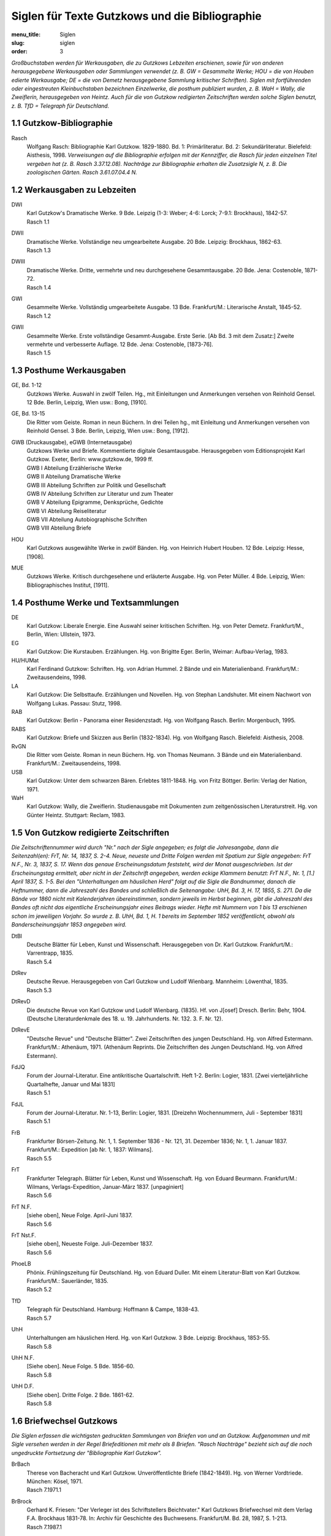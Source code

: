 Siglen für Texte Gutzkows und die Bibliographie
===============================================

:menu_title: Siglen
:slug: siglen
:order: 3

*Großbuchstaben werden für Werkausgaben, die zu Gutzkows Lebzeiten erschienen, sowie für von anderen herausgegebene Werkausgaben oder Sammlungen verwendet (z. B. GW = Gesammelte Werke; HOU = die von Houben edierte Werkausgabe; DE = die von Demetz herausgegebene Sammlung kritischer Schriften). Siglen mit fortführenden oder eingestreuten Kleinbuchstaben bezeichnen Einzelwerke, die posthum publiziert wurden, z. B. WaH = Wally, die Zweiflerin, herausgegeben von Heintz. Auch für die von Gutzkow redigierten Zeitschriften werden solche Siglen benutzt, z. B. TfD = Telegraph für Deutschland.*

1.1 Gutzkow-Bibliographie
--------------------------

.. class:: siglen-list

Rasch
    Wolfgang Rasch: Bibliographie Karl Gutzkow. 1829-1880. Bd. 1: Primärliteratur. Bd. 2: Sekundärliteratur. Bielefeld: Aisthesis, 1998.
    *Verweisungen auf die Bibliographie erfolgen mit der Kennziffer, die Rasch für jeden einzelnen Titel vergeben hat (z. B. Rasch 3.37.12.08).
    Nachträge zur Bibliographie erhalten die Zusatzsigle N, z. B. Die zoologischen Gärten. Rasch 3.61.07.04.4 N.*

1.2 Werkausgaben zu Lebzeiten
------------------------------

.. class:: siglen-list

DWI
    | Karl Gutzkow's Dramatische Werke. 9 Bde. Leipzig (1-3: Weber; 4-6: Lorck; 7-9.1: Brockhaus), 1842-57.
    | Rasch 1.1
DWII
    | Dramatische Werke. Vollständige neu umgearbeitete Ausgabe. 20 Bde. Leipzig: Brockhaus, 1862-63.
    | Rasch 1.3
DWIII
    | Dramatische Werke. Dritte, vermehrte und neu durchgesehene Gesammtausgabe. 20 Bde. Jena: Costenoble, 1871-72.
    | Rasch 1.4
GWI
    | Gesammelte Werke. Vollständig umgearbeitete Ausgabe. 13 Bde. Frankfurt/M.: Literarische Anstalt, 1845-52.
    | Rasch 1.2
GWII
    | Gesammelte Werke. Erste vollständige Gesammt-Ausgabe. Erste Serie. [Ab Bd. 3 mit dem Zusatz:] Zweite vermehrte und verbesserte Auflage. 12 Bde. Jena: Costenoble, [1873-76].
    | Rasch 1.5

1.3 Posthume Werkausgaben
--------------------------

.. class:: siglen-list

GE, Bd. 1-12
    Gutzkows Werke. Auswahl in zwölf Teilen. Hg., mit Einleitungen und Anmerkungen versehen von Reinhold Gensel. 12 Bde. Berlin, Leipzig, Wien usw.: Bong, [1910].
GE, Bd. 13-15
    Die Ritter vom Geiste. Roman in neun Büchern. In drei Teilen hg., mit Einleitung und Anmerkungen versehen von Reinhold Gensel. 3 Bde. Berlin, Leipzig, Wien usw.: Bong, [1912].
GWB (Druckausgabe), eGWB (Internetausgabe)
    | Gutzkows Werke und Briefe. Kommentierte digitale Gesamtausgabe. Herausgegeben vom Editionsprojekt Karl Gutzkow. Exeter, Berlin: www.gutzkow.de, 1999 ff.
    | GWB I Abteilung Erzählerische Werke
    | GWB II Abteilung Dramatische Werke
    | GWB III Abteilung Schriften zur Politik und Gesellschaft
    | GWB IV Abteilung Schriften zur Literatur und zum Theater
    | GWB V Abteilung Epigramme, Denksprüche, Gedichte
    | GWB VI Abteilung Reiseliteratur
    | GWB VII Abteilung Autobiographische Schriften
    | GWB VIII Abteilung Briefe
HOU
    Karl Gutzkows ausgewählte Werke in zwölf Bänden. Hg. von Heinrich Hubert Houben. 12 Bde. Leipzig: Hesse, [1908].
MUE
    Gutzkows Werke. Kritisch durchgesehene und erläuterte Ausgabe. Hg. von Peter Müller. 4 Bde. Leipzig, Wien: Bibliographisches Institut, [1911].

1.4 Posthume Werke und Textsammlungen
-------------------------------------

.. class:: siglen-list

DE
    Karl Gutzkow: Liberale Energie. Eine Auswahl seiner kritischen Schriften. Hg. von Peter Demetz. Frankfurt/M., Berlin, Wien: Ullstein, 1973.
EG
    Karl Gutzkow: Die Kurstauben. Erzählungen. Hg. von Brigitte Eger. Berlin, Weimar: Aufbau-Verlag, 1983.
HU/HUMat
    Karl Ferdinand Gutzkow: Schriften. Hg. von Adrian Hummel. 2 Bände und ein Materialienband. Frankfurt/M.: Zweitausendeins, 1998.
LA
    Karl Gutzkow: Die Selbsttaufe. Erzählungen und Novellen. Hg. von Stephan Landshuter. Mit einem Nachwort von Wolfgang Lukas. Passau: Stutz, 1998.
RAB
    Karl Gutzkow: Berlin - Panorama einer Residenzstadt. Hg. von Wolfgang Rasch. Berlin: Morgenbuch, 1995.
RABS
    Karl Gutzkow: Briefe und Skizzen aus Berlin (1832-1834). Hg. von Wolfgang Rasch. Bielefeld: Aisthesis, 2008.
RvGN
    Die Ritter vom Geiste. Roman in neun Büchern. Hg. von Thomas Neumann. 3 Bände und ein Materialienband. Frankfurt/M.: Zweitausendeins, 1998.
USB
    Karl Gutzkow: Unter dem schwarzen Bären. Erlebtes 1811-1848. Hg. von Fritz Böttger. Berlin: Verlag der Nation, 1971.
WaH
    Karl Gutzkow: Wally, die Zweiflerin. Studienausgabe mit Dokumenten zum zeitgenössischen Literaturstreit. Hg. von Günter Heintz. Stuttgart: Reclam, 1983.

1.5 Von Gutzkow redigierte Zeitschriften
-----------------------------------------

*Die Zeitschriftennummer wird durch "Nr." nach der Sigle angegeben; es folgt die Jahresangabe, dann die Seitenzahl(en): FrT, Nr. 14, 1837, S. 2-4. Neue, neueste und Dritte Folgen werden mit Spatium zur Sigle angegeben: FrT N.F., Nr. 3, 1837, S. 17. Wenn das genaue Erscheinungsdatum feststeht, wird der Monat ausgeschrieben. Ist der Erscheinungstag ermittelt, aber nicht in der Zeitschrift angegeben, werden eckige Klammern benutzt: FrT N.F., Nr. 1, [1.] April 1837, S. 1-5.
Bei den "Unterhaltungen am häuslichen Herd" folgt auf die Sigle die Bandnummer, danach die Heftnummer, dann die Jahreszahl des Bandes und schließlich die Seitenangabe: UhH, Bd. 3, H. 17, 1855, S. 271. Da die Bände vor 1860 nicht mit Kalenderjahren übereinstimmen, sondern jeweils im Herbst beginnen, gibt die Jahreszahl des Bandes oft nicht das eigentliche Erscheinungsjahr eines Beitrags wieder. Hefte mit Nummern von 1 bis 13 erschienen schon im jeweiligen Vorjahr. So wurde z. B. UhH, Bd. 1, H. 1 bereits im September 1852 veröffentlicht, obwohl als Banderscheinungsjahr 1853 angegeben wird.*

.. class:: siglen-list

DtBl
    | Deutsche Blätter für Leben, Kunst und Wissenschaft. Herausgegeben von Dr. Karl Gutzkow. Frankfurt/M.: Varrentrapp, 1835.
    | Rasch 5.4
DtRev
    | Deutsche Revue. Herausgegeben von Carl Gutzkow und Ludolf Wienbarg. Mannheim: Löwenthal, 1835.
    | Rasch 5.3
DtRevD
    Die deutsche Revue von Karl Gutzkow und Ludolf Wienbarg. (1835). Hf. von J[osef] Dresch. Berlin: Behr, 1904. (Deutsche Literaturdenkmale des 18. u. 19. Jahrhunderts. Nr. 132. 3. F. Nr. 12).
DtRevE
    "Deutsche Revue" und "Deutsche Blätter". Zwei Zeitschriften des jungen Deutschland. Hg. von Alfred Estermann. Frankfurt/M.: Athenäum, 1971. (Athenäum Reprints. Die Zeitschriften des Jungen Deutschland. Hg. von Alfred Estermann).
FdJQ
    | Forum der Journal-Literatur. Eine antikritische Quartalschrift. Heft 1-2. Berlin: Logier, 1831. [Zwei vierteljährliche Quartalhefte, Januar und Mai 1831]
    | Rasch 5.1
FdJL
    | Forum der Journal-Literatur. Nr. 1-13, Berlin: Logier, 1831. [Dreizehn Wochennummern, Juli - September 1831]
    | Rasch 5.1
FrB
    | Frankfurter Börsen-Zeitung. Nr. 1, 1. September 1836 - Nr. 121, 31. Dezember 1836; Nr. 1, 1. Januar 1837. Frankfurt/M.: Expedition [ab Nr. 1, 1837: Wilmans].
    | Rasch 5.5
FrT
    | Frankfurter Telegraph. Blätter für Leben, Kunst und Wissenschaft. Hg. von Eduard Beurmann. Frankfurt/M.: Wilmans, Verlags-Expedition, Januar-März 1837. [unpaginiert]
    | Rasch 5.6
FrT N.F.
    | [siehe oben], Neue Folge. April-Juni 1837.
    | Rasch 5.6
FrT Nst.F.
    | [siehe oben], Neueste Folge. Juli-Dezember 1837.
    | Rasch 5.6
PhoeLB
    | Phönix. Frühlingszeitung für Deutschland. Hg. von Eduard Duller. Mit einem Literatur-Blatt von Karl Gutzkow. Frankfurt/M.: Sauerländer, 1835.
    | Rasch 5.2
TfD
    | Telegraph für Deutschland. Hamburg: Hoffmann & Campe, 1838-43.
    | Rasch 5.7
UhH
    | Unterhaltungen am häuslichen Herd. Hg. von Karl Gutzkow. 3 Bde. Leipzig: Brockhaus, 1853-55.
    | Rasch 5.8
UhH N.F.
    | [Siehe oben]. Neue Folge. 5 Bde. 1856-60.
    | Rasch 5.8
UhH D.F.
    | [Siehe oben]. Dritte Folge. 2 Bde. 1861-62.
    | Rasch 5.8

1.6 Briefwechsel Gutzkows
--------------------------

*Die Siglen erfassen die wichtigsten gedruckten Sammlungen von Briefen von und an Gutzkow. Aufgenommen und mit Sigle versehen werden in der Regel Briefeditionen mit mehr als 8 Briefen. "Rasch Nachträge" bezieht sich auf die noch ungedruckte Fortsetzung der "Bibliographie Karl Gutzkow".*

.. class:: siglen-list

BrBach
    | Therese von Bacheracht und Karl Gutzkow. Unveröffentlichte Briefe (1842-1849). Hg. von Werner Vordtriede. München: Kösel, 1971.
    | Rasch 7.1971.1
BrBrock
    | Gerhard K. Friesen: "Der Verleger ist des Schriftstellers Beichtvater." Karl Gutzkows Briefwechsel mit dem Verlag F.A. Brockhaus 1831-78. In: Archiv für Geschichte des Buchwesens. Frankfurt/M. Bd. 28, 1987, S. 1-213.
    | Rasch 7.1987.1
BrBue1
    | Briefe Gutzkows an Georg Büchner und dessen Braut. Mitgetheilt von Charles Andler in Paris. In: Euphorion. 3. Ergänzungs-Heft. Leipzig u. Wien. 1897. S. 181-193.
    | Rasch 7.97.1
BrBue2
    | Jan-Christoph Hauschild: Georg Büchners Briefwechsel. Kritische Studienausgabe. Basel, Frankfurt/M.: Stroemfeld/Roter Stern, 1994.
    | Rasch 7.1994.2
BrBueL
    | "Wir können alle gar nicht Respect genug vor Ihnen haben." Der Briefwechsel zwischen Karl Gutzkow und Luise Büchner 1859-1876. Hg. von Gerhard K. Friesen. In: Internationales Jahrbuch der Bettina-von-Arnim-Gesellschaft. Berlin. Bd. 8/9, 1996/97, S. 75-138.
    | Rasch Nachträge 7.1997.1
BrCost1
    | William H. McClain, Lieselotte E. Kurth-Voigt: Karl Gutzkows Briefe an Hermann Costenoble. In: Archiv für die Geschichte des Buchwesens. Frankfurt/M. Bd. 13, 1973, Sp. 1-236.
    | Rasch 7.1973.1
BrCost2
    | Gerhard K. Friesen: Karl Gutzkows Briefe an Hermann Costenoble, Nachtrag. In: Archiv für die Geschichte des Buchwesens. Frankfurt/M. Bd. 33, 1989, S. 319-332.
    | Rasch 7.1989.1
BrCotta
    | Briefe an Cotta. Vom Vormärz bis Bismarck. 1833-1863. Hg. von Herbert Schiller. Stuttgart, Berlin: Cotta, 1934.
    | Rasch 7.1934.1
BrDaw
    | Briefe von Karl Gutzkow an Bogumil Dawison. Hg. von Johannes Proelß. In: Deutsche Revue über das gesammte nationale Leben der Gegenwart. Berlin. Bd. 3, 1880, S. 181-192.
    | Rasch 7.80.05.1
BrDevr
    | Emil Devrient. Sein Leben, sein Wirken, sein Nachlaß. Ein Gedenkbuch von Heinrich Hubert Houben. Frankfurt/M.: Literarische Anstalt, 1903.
    | Rasch 7.1903.1
BrDing1
    | Rudolf Göhler: Dingelstedt und Gutzkow. Zu Franz Dingelstedts hundertstem Geburtstag. In: Deutsche Rundschau. Berlin. Bd. 159, H. 9, Juni 1914, S. 368-395; Bd. 160, H. 10, Juli 1914, S. 88-103.
    | Rasch 7.1914.06.1
BrDing2
    | Rudolf Göhler: Dingelstedts brieflicher Verkehr mit Gutzkow. In: Euphorion. Stuttgart. Bd. 34, 1933, S. 445-498.
    | Rasch 7.1933.1
BrDre
    | J[osef] Dresch: Une Correspondance inédite de Karl Gutzkow, de Madame d'Agoult (Comtesse de Charnacé) et d'Alexandre Weill. In: Revue germanique. Paris. Nr. 1, Jan./Feb. 1906, S. 63-95.
    | Rasch 7.1906.01.1
BrDresd
    | Rudolf Göhler: Gutzkow und das Dresdener Hoftheater. In: Archiv für Theatergeschichte. Im Auftrag der Gesellschaft für Theatergeschichte hg. von Hans Devrient. Berlin: Fleischel, 1905-05. Bd. 1, S. 97-117; Bd. 2, S. 193-228.
    | Rasch 7.1904.3
BrFrenz
    | "Ihm war nichts fest und alles problematisch." Karl Frenzels Erinnerungen an Karl Gutzkow. Mit einigen ungedruckten Briefen Gutzkows an Frenzel hg. von Wolfgang Rasch. Bargfeld: Luttertaler Händedruck, 1994. S. 43-58. (Luttertaler Händedruck, Bd. 6).
    | Rasch 7.1994.1
BrFreun
    | Briefe an eine Freundin [Jenny Marr-Kornick]. In: Auf der Höhe. Leipzig. Bd. 6, 1883, S. 321-335; Bd. 7, 1883, S. 161-170.
    | Rasch 7.83.03.1
BrGall
    | R. Kr[auts]: Aus Gutzkows ungedrucktem Briefwechsel mit einem Hoftheaterintendanten [Ferdinand von Gall]. In: Schwäbische Kronik. Sonntagsbeilage des schwäbischen Merkur. Stuttgart. Nr. 144, 26. März 1904, 2. Blatt.
    | Rasch 7.1904.03.26
BrHebb
    | Friedrich Hebbel: Briefwechsel 1829-1863. Historisch-kritische Ausgabe in fünf Bänden. Hg. von Otfrid Ehrismann, U. Henry Gerlach, Günter Häntzschel, Hermann Knebel, Hargen Thomsen. Wesselburener Ausgabe. München: iudicium, 1999. Bd. 1: 1829-1848. S. 322, 349; Bd. 2: 1849-1853. S. 655-657, 680-683, 709-713; Bd. 3: 1854-1859. S. 6-8, 38-39, 251-252, 256-258, 482-483, 532-533, 549-556, 575-576.
    | Rasch Nachträge 7.1999.1
BrHolt
    | H[einrich] H[ubert] Houben: Neues vom alten Holtei. Mit Briefen Holteis an Karl Gutzkow. In: Schlesien. Breslau u. Kattowitz. Jg. 3, 1909/10, [Januar 1910], S. 251-255, 303-308.
    | Rasch 7.1910.01.1
BrHoub1
    | Heinr[ich] Hub[ert] Houben: Aus Karl Gutzkows Briefwechsel. In: Deutschland. Monatsschrift für die gesamte Kultur. Berlin. Nr. 15, H. 3, Dezember 1903, S. 350-361; Nr. 16, H. 4, Januar 1904, S. 482-495.
    | Rasch 7.1903.12.1
BrHoub2
    | H[einrich] H[ubert] Houben: Frühjahrswochen in Paris. Aus Karl Gutzkows Briefwechsel. In: Kölnische Zeitung. Köln. Nr. 105, 22. Februar 1930; Nr. 111, 25. Februar 1930.
    | Rasch 7.1930.02.22
BrHoub3
    | Heinrich Hubert Houben: Der Fall Gutzkow / Schopenhauer. In: Süddeutsche Monatshefte. München. H. 7, April 1930, S. 468-496.
    | Rasch 7.1930.04.1
BrJanke
    | Gerhard Friesen: "Es ist schwere Sache mit der Belletristik." Karl Gutzkows Briefwechsel mit Otto Janke 1864-78. In: Archiv für Geschichte des Buchwesens. Frankfurt/M. Bd. 22, 1981, Sp. 1-206.
    | Rasch 7.1981.1
BrJung1
    | Karl Gutzkows Briefe an Alexander Jung. In: Das Magazin für die Literatur des In- und Auslandes. Leipzig. Bd. 107, Nr. 1, 3. Januar 1885, S. 8-9; Nr. 2, 10. Januar 1885, S. 25-26; Nr. 3, 17. Januar 1885, S. 42-43.
    | Rasch 7.85.01.10
BrJung2
    | Original-Briefe von Carl Gutzkow an Alex. Jung. In: Das Magazin für die Literatur des In- und Auslandes. Leipzig. Bd. 108, Nr. 34, 22. August 1885, S. 531-532; Nr. 35, 29. August 1885, S. 544-545; Nr. 39, 26. September 1885, S. 608-610.
    | Rasch 7.85.08.22
BrLaub1
    | Heinrich Laube und Karl Gutzkow in ihrem Briefwechsel. Hg. von Heinr[ich] Hub[ert] Houben. In: Sonntagsbeilage zur Vossischen Zeitung. Berlin. Nr. 25, 21. Juni 1903, S. 195-198; Nr. 26, 28. Juni 1903, S. 203-206; Nr. 27, 5. Juli 1903, S. 210-212; Nr. 29, 19. Juli 1903, S. 226-229.
    | Rasch 7.1903.06.21
BrLaub2
    | Gutzkow an Laube. Ungedruckte Briefe mitgeteilt von Max Kalbeck. In: Neues Wiener Tagblatt. Wien. 6. März 1911.
    | Rasch 7.1911.03.06
BrMenz
    | Briefe an Wolfgang Menzel. Für die Litteraturarchiv-Gesellschaft hg. von Heinrich Meisner und Erich Schmidt. Mit einer Einleitung von Richard M[oritz] Meyer. Berlin: Verlag der Litteraturarchiv-Gesellschaft, 1908. S. 69-83.
    | Anmerkung: Diese Ausgabe ist zuverlässiger als die Edition Houbens (vgl. Rasch 7.1901.1), dem nur Abschriften vorlagen.
    | Rasch Nachträge 7.1908.1
BrOpp
    | Gerhard Friesen: Four previously unpublished letters of Karl Gutzkow to Heinrich Albert Oppermann. In: Modern Language Notes. New York. Bd. 83, 1968, S. 445-454.
    | Rasch 7.1968.2
BrOtto
    | "Zählen Sie immer auf mich, wenn es sich um Verstandenwerden handelt." Briefe von Louise Otto-Peters an Karl Gutzkow. Hg. von Gerhard K. Friesen. In: Internationales Jahrbuch der Bettina-von-Arnim-Gesellschaft. Berlin. Bd. 6/7, 1994/95, S. 80-106.
    | Rasch Nachträge 7.1995.1
BrPro
    | Ute Promies: Unveröffentlichte Briefe von Karl Gutzkow und Ludmilla Assing. In: Ute Promies: Karl Gutzkow - Romanautor und kritischer Pädagoge. Bielefeld: Aisthesis, 2003. S. 290-308.
    | Rasch Nachträge 7.2003.1
BrRing
    | Briefe von Karl Gutzkow. (1851-1870). [An Max Ring]. In: Deutsche Dichtung. Berlin. Bd. 31, Oktober 1901-März 1902. S. 35-42, 76-79, 98-102.
    | Rasch 7.1901.10.1
BrSchue
    | Der Briefwechsel zwischen Karl Gutzkow und Levin Schücking. Hg., eingeleitet und kommentiert von Wolfgang Rasch. Bielefeld: Aisthesis, 1998.
    | Rasch Nachträge 7.1998.1
BrSeyd
    | Seydelmanns Leben und Wirken, nebst einer dramaturgischen Abhandlung über den Künstler. Mit Benutzung und Veröffentlichung des handschriftlichen Nachlasses und der Briefe desselben dargestellt von Heinrich Theodor Rötscher. Berlin: Duncker, 1845.
    | Rasch 7.45.1
BrStift
    | Rudolf Goehler: Geschichte der deutschen Schillerstiftung. Berlin: Duncker, 1909. (Die deutsche Schillerstiftung. 1859-1909. Bd. 1).
    | Rasch 7.1909.1
BrWehl1
    | Feodor Wehl: Das Junge Deutschland. Ein kleiner Beitrag zur Literaturgeschichte unserer Zeit. Mit einem Anhange seither noch unveröffentlichter Briefe von Th. Mundt, H. Laube und K. Gutzkow. Hamburg: Richter, 1886. S. 174-269.
    | Rasch 7.86.2
BrWehl2
    | Feodor Wehl: Zeit und Menschen. Tagebuch-Aufzeichnungen aus den Jahren 1863-1884. Altona: Reher, 1889. Bd. 1, S. 270-271, 272-273, 279-280, 282-283; Bd. 2, S. 106-109, 115-117.
    | Rasch 7.89.1
BrWeill
    | Briefe hervorragender verstorbener Männer Deutschlands an Alexander Weill. Zürich: Verl. Magazin, 1889. S. 14-47.
    | Rasch 7.89.2
BrWihl
    | Wolfgang Rasch: "Zuviel Krieg ist gefährlich." Aus dem Briefwechsel zwischen Karl Gutzkow und Ludwig Wihl 1838-40. In: Gutzkow lesen! Beiträge zur Internationalen Konferenz des Forum Vormärz Forschung vom 18. bis 20. September 2000 in Berlin. Hg. von Gustav Frank und Detlev Kopp. Bielefeld: Aisthesis, 2001. S. 123-159.
    | Rasch Nachträge 7.2001.1
BrZeise
    | Adolph Kohut: Heinrich Zeise. Der Nestor der deutschen Dichter und Schriftsteller in der Gegenwart. Breslau: Markgraf, 1913. S. 57-68.
    | Rasch 7.1913.1

2. Siglen für Werkausgaben anderer Autoren
------------------------------------------

.. class:: siglen-list

BFA
    Arno Schmidt: [Werke.] Bargfelder Ausgabe. Werkgruppe I-IV und Supplemente Bd. 1-2. 17 Bde. Bargfeld, Zürich: Haffmans / Frankfurt/M: Suhrkamp, 1987-2010.
BSSchr
    Ludwig Börne: Sämtliche Schriften. Hg. von Inge und Peter Rippmann. 5 Bde. Düsseldorf (ab Bd. 4 Darmstadt): Melzer, 1964-1968.
BSWB
    Georg Büchner: Sämtliche Werke und Briefe. Hg. von Ariane Martin. Stuttgart: Reclam, 2012.
BWuB
    Bettine von Arnim: Werke und Briefe. Hg. von Walter Schmitz und Sibylle von Steinsdorff. 4 Bde. Frankfurt/M.: 1986-2004.
DHA
    Heinrich Heine: Historisch-kritische Gesamtausgabe der Werke. In Verbindung mit dem Heinrich-Heine- Institut hg. von Manfred Windfuhr. 16 Bde. Hamburg: Hoffmann und Campe, 1973-1997. [Düsseldorfer Heine-Ausgabe].
GrSW
    Franz Grillparzer: Sämtliche Werke. Ausgewählte Briefe, Gespräche, Berichte. Hg. von Peter Frank und Karl Pörnbacher. München: Hanser, 1960 ff.
GrWuB
    Christian Dietrich Grabbe: Werke und Briefe. Historisch-kritische Gesamtausgabe in sechs Bänden. Hg. von der Akademie der Wissenschaften in Göttingen. Bearb. von Alfred Bergmann. Emsdetten: Lechte, 1960-1973. (Dass.: Darmstadt: Wissenschaftl. Buchgesellschaft, 1960-1973.)
HA
    Johann Wolfgang Goethe: Werke. Hamburger Ausgabe. Hg. von Erich Trunz. 14 Bde. Hamburg: Wegner, 1948-1964. - Briefe. Hg. von Karl Robert Mandelkow und Bodo Morawe. 4 Bde. Hamburg: Wegner, 1962-1967.
HSA
    Heinrich Heine: Säkularausgabe. Werke, Briefwechsel, Lebenszeugnisse. Hg. von den Nationalen Forschungs- und Gedenkstätten der klassischen deutschen Literatur in Weimar bzw. der Stiftung Weimarer Klassik und dem Centre National de la Recherche Scientifique Paris. Berlin, Paris: Akademie-Verlag u.a., 1970 ff.
HSSchr
    Heinrich Heine: Sämtliche Schriften. Hg. von Klaus Briegleb. 7 Bde. München: Hanser, 1969 ff.; 12 Bde. München: Hanser, 1976.
HWS
    Georg Wilhelm Friedrich Hegel: Werke [in 20 Bänden]. Auf der Grundlage der Werke von 1832-1834 neu ed. Ausgabe redigiert von Eva Moldenhauer und Karl Markus Michel. Frankfurt/M.: Suhrkamp, 1969-1971.
IW
    Karl Immermann: Werke in fünf Bänden. Unter Mitarbeit von Hans Asbeck, Helga-Maleen Gerresheim, Helmut J. Schneider, Hartmut Steinecke hg. von Benno von Wiese. Frankfurt/M.: Athenäum (Bd. 5: Wiesbaden: Athenaion), 1971-1977.
JPSW
    Jean Paul: Sämtliche Werke. Hg. von Norbert Miller. 10 Bde. in 2 Abteilungen. München: Hanser, 1960-1985.
LauGW
    Heinrich Laube: Gesammelte Werke in fünfzig Bänden. Unter Mitwirkung von Albert Hänel hg. von Heinrich Hubert Houben. Bd. 1-50. Leipzig: Hesse, 1908-1909.
MA
    Georg Büchner: Sämtliche Werke und Briefe. Historisch-kritische Ausgabe mit Kommentar. Hg. von Werner R. Lehmann. 4 Bde. Hamburg: Wegner (dann München: Beck), 1967-1971. [Kommentarband nicht erschienen].
MBA
    Georg Büchner: Sämtliche Werke und Schriften. Historisch-kritische Ausgabe mit Quellendokumentation und Kommentar. Im Auftrag der Akademie der Wissenschaften und der Literatur, Mainz, hg. von Burghard Dedner. Mitbegründet von Thomas Michael Mayer. 10 Bde. in 18 Teilbänden. Darmstadt: Wissenschaftliche Buchgesellschaft, 2000-2013. [Marburger Büchner-Ausgabe].
NFA
    Theodor Fontane: Sämtliche Werke. Bd. 1-24. München: Nymphenburger Verlagshandlung, 1959-1975. ([Abt. 1:] Das gesamte erzählerische Werk. Hg. von Edgar Gross. Bd. 1-8. - [Abt. 2:] Wanderungen durch die Mark Brandenburg. Unter Mitw. von Kurt Schreinert hg. von Edgar Gross. Bd. 9-13a. - [Abt. 3:] Fontane als Autobiograph, Lyriker, Kritiker, Essayist. Bd. 14-24.) [Nymphenburger Fontane-Ausgabe].
OD
    Honoré de Balzac: OEuvres diverses. Édition publiée, sous la direction de Pierre-Georges Castex, par Roland Chollet et René Guise. 3 Bde. Paris: Gallimard, 1990 ff. (Bibliothèque de la Pléiade).
Pl
    Honoré de Balzac: La Comédie humaine. Nouvelle édition publiée sous la direction de Pierre-Georges Castex. 12 Bde. Paris: Gallimard, 1976-1981. (Bibliothèque de la Pléiade).
ShW
    William Shakespeare: Sämtliche Werke in vier Bänden. 3. Aufl. Übersetzt von August Wilhelm Schlegel. Berlin: Aufbau-Verlag, 1975.
ShDrW
    Shakespeare's Dramatische Werke. Übersetzt von August Wilhelm von Schlegel und Ludwig Tieck. [Durchgesehen von Tycho Mommsen.] Neue Ausgabe in neun Bänden. Berlin: Reimer, 1853-1855.
SSW
    Friedrich Schiller: Sämtliche Werke. Auf Grund der Originaldrucke hg. von Gerhard Fricke und Herbert G. Göpfert. 5 Bde. 8., durchgesehene Auflage. Darmstadt: Wissenschaftliche Buchgesellschaft, 1987 [Lizenzausgabe des Hanser-Verlags, München].
ZAS
    Arthur Schopenhauer: Werke in 10 Bänden. Zürich: Diogenes, 1977. [Zürcher Ausgabe].

3. Siglen für Werke über Gutzkow, das Junge Deutschland und den Vormärz
-----------------------------------------------------------------------

.. class:: siglen-list

Adler
    Literarische Geheimberichte. Protokolle der Metternich-Agenten. Hg. von Hans Adler. Bd. 1: 1840-1843, Bd. 2: 1844-1848. Köln: Leske, 1981.
Bloesch
    Hans Bloesch: Das Junge Deutschland in seinen Beziehungen zu Frankreich. Bern: Francke, 1903. Reprint Hildesheim: Gerstenberg, 1974.
Börne-Index
    Inge Rippmann: Börne-Index. Historisch-biographische Materialien zu Ludwig Börnes Schriften und Briefen. Ein Beitrag zur Geschichte und Literatur des Vormärz. 2 Hbde. Berlin, New York: de Gruyter, 1985.
Brandes, Jg. Dtld.
    Georg Brandes: Das Junge Deutschland. Berlin: Barsdorf, 1904.
Brandes, Zff.
    Helga Brandes: Die Zeitschriften des Jungen Deutschland. Eine Untersuchung zur literarisch-publizistischen Öffentlichkeit im 19. Jahrhundert. Opladen: Westdeutscher Verlag, 1991.
Bürgel
    Peter Bürgel: Die Briefe des frühen Gutzkow. Pathographie einer Epoche. Bern, Frankfurt/M.: Lang, 1975.
Butler, Saint Simon. Rel.
    E[liza] M[ary] Butler: The Saint-Simonian Religion in Germany. A Study of the Young German Movement. Cambridge: University Press, 1926. Reprint New York 1968.
Eke
    Norbert Otto Eke: Einführung in die Literatur des Vormärz. Darmstadt: Wissenschaftliche Buchgesellschaft, 2005. (Einführungen in die Germanistik. Hg. von Gunter E. Grimm und Klaus-Michael Bogdal).
Estermann, Pol. Av.
    Politische Avantgarde. Eine Dokumentation zum "Jungen Deutschland". Hg. von Alfred Estermann. 2 Bde. Frankfurt/M.: Athenäum, 1972.
Frank
    Gustav Frank: Krise und Experiment. Komplexe Erzähltexte im literarischen Umbruch des 19. Jahrhunderts. Wiesbaden: Deutscher Universitäts-Verlag, 1998.
Frank / Kopp
    Gutzkow lesen! Beiträge zur Internationalen Konferenz des Forum Vormärz Forschung vom 18. bis 20. September 2000 in Berlin. Hg. von Gustav Frank und Detlev Kopp. Bielefeld: Aisthesis, 2001.
Funke
    Rainer Funke: Beharrung und Umbruch 1830-1850. Karl Gutzkow auf dem Weg in die literarische Moderne. Frankfurt/M., Bern, New York usw.: Lang, 1984.
Glossy
    Karl Glossy: Literarische Geheimberichte aus dem Vormärz. 1833; 1843-1847. In: Jahrbuch der Grillparzer-Gesellschaft. Hg. von Karl Glossy. 21.-23. Jg. Wien: Konegen, 1912.
Hansen
    Volkmar Hansen: "Freiheit! Freiheit! Freiheit!" Das Bild Karl Gutzkows in der Forschung; mit Ausblicken auf Ludolf Wienbarg. In: Literatur in der sozialen Bewegung. Aufsätze und Forschungsberichte zum 19. Jahrhundert. Hg. von Alberto Martino. Tübingen: Niemeyer, 1977, S. 488-542.
Hasubek
    Peter Hasubek: Karl Gutzkows Romane "Die Ritter vom Geiste" und "Der Zauberer von Rom". Studien zur Typologie des deutschen Zeitromans im 19. Jahrhundert. Diss. Hamburg 1964.
Hohendahl
    Peter Uwe Hohendahl: Literarische Kultur im Zeitalter des Liberalismus 1830-1870. München: Beck, 1985.
Hömberg
    Walter Hömberg: Zeitgeist und Ideenschmuggel. Die Kommunikationsstrategie des Jungen Deutschland. Stuttgart: Metzler, 1975.
Houben, Gutzkow-Funde
    Heinrich Hubert Houben: Gutzkow-Funde. Beiträge zur Litteratur- und Kulturgeschichte des neunzehnten Jahrhunderts. Berlin: Arthur Wolff, 1901.
Houben, Jgdt. St. u. Dr.
    Heinrich Hubert Houben: Jungdeutscher Sturm und Drang. Ergebnisse und Studien. Leipzig: Brockhaus, 1911.
Houben, Württ. Pol.
    Heinrich Hubert Houben: Karl Gutzkow als württembergischer Politiker. In: Württembergische Vierteljahrshefte für Landesgeschichte. Stuttgart. Neue Folge. 20. Jg., 1911, S. 249-263.
Houben, Zff. d. Jg. Dtl.
    Heinrich Hubert Houben: Zeitschriften des Jungen Deutschlands. 2 Teile. Berlin: Behr, 1906-1909. Reprint Hildesheim: Olms, 1970.
Jendretzki
    Joachim Jendretzki: Karl Gutzkow als Pionier des literarischen Journalismus. Frankfurt/M., Bern: Lang, 1988.
Jones / Lauster
    Karl Gutzkow. Liberalismus - Europäertum - Modernität. Hg. von Roger Jones und Martina Lauster. Bielefeld: Aisthesis, 2000.
Koopmann, Jg. Dtld.
    Helmut Koopmann: Das Junge Deutschland. Analyse seines Selbstverständnisses. Stuttgart: Metzler, 1970.
Koopmann, Jg. Dtld. Einf.
    Helmut Koopmann: Das Junge Deutschland. Eine Einführung. Darmstadt: Wissenschaftliche Buchgesellschaft, 1993.
Koopmann, Freiheitssonne
    Helmut Koopmann: Freiheitssonne und Revolutionsgewitter. Reflexe der Französischen Revolution im literarischen Deutschland zwischen 1789 und 1840. Tübingen: Niemeyer, 1989.
Köster
    Udo Köster: Literarischer Radikalismus. Zeitbewußtsein und Geschichtsphilosophie in der Entwicklung vom Jungen Deutschland zur Hegelschen Linken. Frankfurt/M.: Athenäum, 1972.
Kruse / Kortländer
    Das Junge Deutschland. Kolloquium zum 150. Jahrestag des Verbots vom 10. Dez. 1835. Düsseldorf 17.-19. Febr. 1986. Hg. von Joseph A. Kruse und Bernd Kortländer. Hamburg: Hoffmann und Campe, 1987.
Maenner
    Ludwig Maenner: Karl Gutzkow und der demokratische Gedanke. München, Berlin: Oldenbourg, 1921.
Obenaus, Zff. 1
    Sibylle Obenaus: Literarische und politische Zeitschriften 1830-1848. Stuttgart: Metzler, 1986.
Obenaus, Zff. 2
    Sibylle Obenaus: Literarische und politische Zeitschriften 1848-1880. Stuttgart: Metzler, 1987.
Proelß
    Johannes Proelß: Das junge Deutschland. Ein Buch deutscher Geistesgeschichte. Stuttgart: Cotta, 1892.
Promies
    Ute Promies: Karl Gutzkow - Romanautor und kritischer Pädagoge. Bielefeld: Aisthesis, 2003.
Rasch, Gutzkow-Doku.
    Karl Gutzkow. Erinnerungen, Berichte und Urteile seiner Zeitgenossen. Eine Dokumentation. Hg. von Wolfgang Rasch. Berlin, New York: De Gruyter, 2011.
Rasch, Rachebund
    Wolfgang Rasch: Karl Gutzkow und der "Rachebund von Berlin". Eine unbekannte Episode aus Gutzkows Leben geschöpft aus ungedruckten Briefen des Dichters. Bargfeld: Luttertaler Händedruck, 1993.
Sammons
    Jeffrey L. Sammons: Six Essays on the Young German Novel. Chapel Hill: University of North Carolina, 1972; 2. Aufl. 1975.
Sengle
    Friedrich Sengle: Biedermeierzeit. Deutsche Literatur im Spannungsfeld zwischen Revolution und Restauration. 3 Bde. Stuttgart: Metzler, 1971-80.
Stein
    Peter Stein: Epochenproblem "Vormärz" (1815-1848). Stuttgart: Metzler, 1974.
Steinecke
    Hartmut Steinecke: Literaturkritik des Jungen Deutschland. Entwicklungen, Tendenzen, Texte. Berlin: Erich Schmidt, 1982.
Vonhoff
    Gert Vonhoff: Vom bürgerlichen Individuum zur sozialen Frage. Romane von Karl Gutzkow. Frankfurt/M., Berlin, Bern usw.: Lang, 1994.
Vonhoff / Sinjen / Stolfa
    Karl Gutzkow and His Contemporaries / Karl Gutzkow und seine Zeitgenossen. Beiträge zur internationalen Konferenz des Editionsprojektes Karl Gutzkow vom 7. bis 9. September 2010 in Exeter. Hg. von Gert Vonhoff in Zusammenarbeit mit Beke Sinjen und Sabrina Stolfa. Bielefeld: Aisthesis, 2011.
Wehl
    Feodor Wehl: Das Junge Deutschland. Ein kleiner Beitrag zur Literaturgeschichte unserer Zeit. Mit einem Anhange seither noch unveröffentlichter Briefe von Th. Mundt, H. Laube und C. Gutzkow. Hamburg: Richter, 1886.
Wülfing, Jg. Dtld.
    Wulf Wülfing: Junges Deutschland. Texte, Kontexte, Abbildungen, Kommentar. München, Wien: Hanser, 1978.
Wülfing, Schlagw.
    Wulf Wülfing: Schlagworte des Jungen Deutschland. Mit einer Einführung in die Schlagwortforschung, Berlin: Erich Schmidt, 1982.
Ziegler
    Edda Ziegler: Literarische Zensur in Deutschland 1819-1848. Materialien, Kommentare. München, Wien: Hanser, 1983.

4. Siglen für allgemeine Nachschlagewerke
-----------------------------------------

.. class:: siglen-list

ADB
    Allgemeine deutsche Biographie. Hg. durch die Hist. Kommission bei der Königl. Akademie der Wissenschaften. 56 Bde. Leipzig: Duncker u. Humblot 1875-1912. Zweite unveränderte Auflage (Reprint der Erstausgabe) Berlin: Duncker u. Humblot, 1967-71.
Adelung
    Johann Christoph Adelung: Grammatisch-kritisches Wörterbuch der Hochdeutschen Mundart, mit beständiger Vergleichung der übrigen Mundarten, besonders aber der Oberdeutschen. Zweyte vermehrte und verbesserte Ausgabe. 4 Bde. Leipzig: Breitkopf und Härtel, 1793-1801.
ÄGB
    Ästhetische Grundbegriffe. Historisches Wörterbuch in sieben Bänden. Hg. von Karlheinz Barck, Martin Fontius, Dieter Schlenstedt, Burkhart Steinwachs, Friedrich Wolfzettel. Stuttgart, Weimar: Metzler, 2000 ff.
BBB
    Bibliographie der Buch- und Bibliotheksgeschichte. Bearbeitet von Horst Meyer. Bd. 1 ff. Bad Iburg: Bibliographischer Verlag Meyer, 1982 ff.
Bilder-Conversations-Lex.
    Bilder-Conversations-Lexikon für das deutsche Volk. Ein Handbuch zur Verbreitung gemeinnütziger Kenntnisse und zur Unterhaltung. Mit 266 Abb. u. 7 Landkarten. 4 Bde. Leipzig: Brockhaus, 1837-41. (Autorisierte Faksimile-Ausg. München o.J.).
Bornmüller
    Biographisches Schriftsteller-Lexikon der Gegenwart von Franz Bornmüller unter Mitwirkung namhafter Schriftsteller. Die bekanntesten Zeitgenossen auf dem Gebiet der Nationalliteratur aller Völker mit Angabe ihrer Werke. Leipzig: Bibliographisches Institut, 1882.
Brandenburg-Berlinisches Wörterbuch
    Brandenburg-Berlinisches Wörterbuch. Sächsische Akademie der Wissenschaften zu Leipzig, Sprachwissenschaftliche Kommission. Begründet u. angelegt von Anneliese Bretschneider unter Einschluß der Sammlungen von Hermann Teuchert bearb. unter der Leitung von Gerhard Ising u. Joachim Wiese. 4 Bde. Berlin: Akademie-Verlag, 1976-2001.
Brockhaus 1822
    Allgemeine deutsche Real-Encyklopädie für die gebildeten Stände. (Conversations-Lexicon). Fünfte Originalauflage. 10 Bde. Leipzig: Brockhaus, 1822.
Brockhaus 1830
    Dass. Siebente Originalauflage (Zweiter durchgesehener Abdruck). 12 Bde. Leipzig: Brockhaus, 1830.
Brockhaus 1833-37
    Dass. Achte Originalauflage. 12 Bde. Leipzig: Brockhaus, 1833-37.
Brockhaus 1843-48
    Dass. Neunte Originalauflage. 15 Bde. Leipzig: Brockhaus, 1843-48.
Brockhaus 1851-55
    Dass. Zehnte verbesserte und vermehrte Originalauflage. 15 Bde. Leipzig: Brockhaus, 1851-55.
Brockhaus 1864-68
    Dass. Elfte, umgearbeitete, verbesserte und vermehrte Auflage. 15 Bde. Leipzig: Brockhaus, 1864-68.
Brümmer
    Lexikon der deutschen Dichter und Prosaisten des neunzehnten Jahrhunderts. Bearbeitet von Franz Brümmer. Sechste Auflage, 8 Bde. Leipzig: Reclam, [1913].
Brunner
    Geschichtliche Grundbegriffe. Historisches Lexikon zur politisch-sozialen Sprache in Deutschland. Hg. von Otto Brunner u. a. 8 Bände in 9. Stuttgart: Klett-Cotta, 1974-97.
Büchmann 1879
    Georg Büchmann: Geflügelte Worte. Der Citatenschatz des Deutschen Volkes. Elfte umgearbeitete und vermehrte Auflage. Berlin: Haude und Spener, 1879.
Büchmann 1895
    Dass. Achtzehnte, verbesserte und vermehrte Auflage (nach des Verfassers Tode fortgesetzt von Walter Robert-Tornow). Berlin: Haude und Spener, 1895.
Büchmann 1892
    Dass. Siebzehnte, verbesserte und vermehrte Auflage (nach des Verfassers Tode fortgesetzt von Walter Robert-Tornow). Berlin: Haude und Spener, 1892.
Büchmann 1898
    Dass. Neunzehnte, vermehrte und verbesserte Auflage, fortgesetzt von Walter Robert-Tornow. Berlin: Haude und Spener, 1898.
Conv.-Lex. d. Gegenwart
    Conversations-Lexikon der Gegenwart. 4 Bde. Leipzig: Brockhaus, 1838-41.
Conv.-Lex. d. neuesten Zeit
    Conversations-Lexikon der neuesten Zeit und Literatur. 4 Bde. Leipzig: Brockhaus, 1832-34.
DBI
    Deutscher Biographischer Index (Microfichesammlung)
DCL
    Damen Conversations Lexikon. Herausgegeben im Verein mit Gelehrten und Schriftstellerinnen von Carl Herloßsohn. 10 Bde. Leipzig: Volckmar [ab Bd. 3: Adorf], 1834-38. Neusatz und Facsimile der 10-bändigen Ausgabe Leipzig 1834 bis 1838. Berlin: Directmedia, 2005 (Digitale Bibliothek, Bd. 118).
Droß
    Quellen zur Ära Metternich. Hg. von Elisabeth Droß. Darmstadt: Wissenschaftliche Buchgesellschaft, 1999. (Ausgewählte Quellen zur Geschichte der Neuzeit. Freiherr vom Stein-Gedächtnisausgabe. Bd. 23a).
Eisenberg
    Ludwig Eisenberg: Großes Biographisches Lexikon der Deutschen Bühne im 19. Jahrhundert. Leipzig: List, 1903.
Ersch/Gruber
    Allgemeine Encyclopädie der Wissenschaften und Künste in alphabetischer Folge von genannten Schriftstellern bearbeitet und herausgegeben von J. S. Ersch und J. G. Gruber, später auch von M. H. E. Meier und L. F. Kämtz. 1. Section. A-G, Th. 1-99, Leipzig: Brockhaus, 1818-82; 2. Section. H-N, Th. 1-43 (Abbruch mit "Ligatur"), Leipzig: Brockhaus, 1827-89; 3. Section. O-Z, Th. 1-25 (Abbruch mit "Phyxios"), Leipzig: Brockhaus, 1830-50. Unveränderter Nachdruck der Ausgabe von 1818-89 Graz: Akademische Druck- und Verlagsanstalt, 1970.
Estermann, IBDK
    Alfred Estermann: Inhaltsanalytische Bibliographien deutscher Kulturzeitschriften des 19. Jahrhunderts. - IBDK -. 10 Bde. München, New Providence, London, Paris: Saur, 1995-96.
Estermann, Lit.-Zff. 1815-50
    Alfred Estermann: Die deutschen Literatur-Zeitschriften 1815-1850. Bibliographien, Programme, Autoren. Zweite, verbesserte und erweiterte Auflage. 11 Bde. München, London, New York usw.: Saur, 1991.
Estermann, Lit.-Zff. 1850-80
    Alfred Estermann: Die deutschen Literatur-Zeitschriften 1850-1880. Bibliographien, Programme. 5 Bde. München, London, New York usw.: Saur, 1988.
Frenzel, Mot.
    Elisabeth Frenzel: Motive der Weltliteratur. Ein Lexikon dichtungsgeschichtlicher Längsschnitte. Vierte, überarbeitete und ergänzte Auflage mit Register. Stuttgart: Kröner, 1992.
Frenzel, St.
    Elisabeth Frenzel: Stoffe der Weltliteratur. Ein Lexikon dichtungsgeschichtlicher Längsschnitte. Achte, überarbeitete und erweiterte Auflage. Stuttgart: Kröner, 1992.
Goedeke
    Karl Goedeke: Grundriß zur Geschichte der deutschen Dichtung. Aus den Quellen. Zweite bzw. dritte ganz neu bearbeitete Auflage. Bd. 1 ff. Dresden: L. Ehlermann, 1884 ff.
Goedeke/Jacob
    Deutsches Schriftsteller-Lexikon 1830-1880. Bearbeitet von Herbert Jacob. Bd. 1 ff. Berlin: Akademie-Verlag, 1995 ff.
Goedeke N.F.
    Goedekes Grundriß zur Geschichte der deutschen Dichtung. Neue Folge. Fortführung von 1830 bis 1880. Hg. von der Deutschen Akademie der Wissenschaften zu Berlin. Bearbeitet von Georg Minde-Pouet und Eva Rothe. Bd. 1. Berlin: Akademie-Verlag, 1962.
Grimm
    Jacob und Wilhelm Grimm: Deutsches Wörterbuch. 32 Bde. München: Deutscher Taschenbuch Verlag, 1984. - Fotomechanischer Nachdruck der Ausgabe in 16 Bänden nebst einem Quellenverzeichnis. Leipzig: Hirzel, 1854-1971. - Elektronische Ausgabe der Erstbearbeitung hg. vom Kompetenzzentrum für elektronische Erschließungs- und Publikationsverfahren in den Geisteswissenschaften an der Universität Trier in Verbindung mit der Berlin-Brandenburgischen Akademie der Wissenschaften. Bearb. von Hans-Werner Bartz, Thomas Burch, Ruth Christmann [usw.] (Der digitale Grimm). Frankfurt/M.: Zweitausendeins. 2004. 2 CD-ROMs.
Grimm/Akademie
    Deutsches Wörterbuch von Jacob und Wilhelm Grimm. Neu bearbeitet, herausgegeben von der Akademie der Wissenschaften der DDR [ab Bd. 8: von der Berlin-Brandenburgischen Akademie der Wissenschaften] in Zusammenarbeit mit der Akademie der Wissenschaften zu Göttingen. Bd. 1 ff. Leipzig [jetzt Stuttgart]: Hirzel, 1965 ff.
HDA
    Handwörterbuch des deutschen Aberglaubens. Hg. von Hanns Bächtold-Stäubli unter Mitwirkung von Eduard Hoffmann-Krayer. 9 Bde. und 1 Bd. Register. Berlin: De Gruyter, 1927-1942.
Heyse 1848
    Johann Christian August Heyse: Allgemeines verdeutschendes und erklärendes Fremdwörterbuch. Neu bearbeitet von K. W. L. Heyse. Zehnte, rechtmäßige, vermehrte und durchgesehene Ausgabe. Hannover: Hahn, 1848.
Heyse 1859
    12. Ausgabe. Nach den früheren Bearbeitungen von K. W. L. Heyse, neu verbessert und sehr bereichert hg. von C. A. F. Mahn. Hannover: Hahn, 1859.
Heyse 1873
    15. einzig rechtmäßige Originalausgabe. Hannover: Hahn, 1873.
Heyse 1879
    Neu bearbeitet und erweitert von Carl Boettger. Fünfte Stereotypausgabe. Leipzig: Fues's Verlag (R. Reisland), 1879.
Heyse 1883
    Neu bearbeitet von Carl Boettger. Sechste Stereotyp-Auflage. Leipzig: Fues's Verlag (R. Reisland), 1883.
Hirschberg
    Leopold Hirschberg: Der Taschengoedeke. Bibliographie deutscher Erstausgaben. Verbesserte Ausgabe. 2 Bde. München: Deutscher Taschenbuch-Verlag, 1970. Neuausgabe in einem Band: ebd., 1991.
Houben, Verb. Lit.
    Heinrich Hubert Houben: Verbotene Literatur von der klassischen Zeit bis zur Gegenwart. Zweite, verbesserte Auflage. 2 Bde. Dessau: Rauch, 1925.
Huber 1803-50 / 1851-1900
    Dokumente zur deutschen Verfassungsgeschichte. Hg. von Ernst Rudolf Huber. Bd. 1: Deutsche Verfassungsdokumente 1803-1850. Dritte neubearbeitete und vermehrte Auflage. Stuttgart: Kohlhammer, 1978; Bd 2: Deutsche Verfassungsdokumente 1851-1900. Ebd., 1986.
Hügli/Lübcke 1991/1997
    Philosophielexikon. Personen und Begriffe der abendländischen Philosophie von der Antike bis zur Gegenwart. Hg. von Anton Hügli u. Poul Lübcke, Reinbek: Rowohlt, 1991 [zuerst Kopenhagen 1983]. Zweite Auflage Reinbek 1997.
Hunger
    Herbert Hunger: Lexikon der griechischen und römischen Mythologie mit Hinweisen auf das Fortwirken antiker Stoffe und Motive in der bildenden Kunst, Literatur und Musik des Abendlandes bis zur Gegenwart. Reinbek: Rowohlt, 1974 u. ö.
HWRh
    Historisches Wörterbuch der Rhetorik. Hg. von Gert Ueding, mitbegründet von Walter Jens. [...] Unter Mitwirkung von mehr als 300 Fachgelehrten. 12 Bde. (Bd. 1-9:) Tübingen: Niemeyer; (Bd. 10-12:) Berlin [u.a.]: de Gruyter, 1992-2015. (Auch: Darmstadt: Wissenschaftliche Buchgesellschaft, 1992-2015).
Killy
    Literatur Lexikon. Autoren und Werke deutscher Sprache. Hg. von Walther Killy [...]. 15 Bde. Gütersloh, München: Bertelsmann, 1988-93.
KLL
    Kindlers Literatur Lexikon. 7 Bde. München: Kindler, 1965-1972. Sonderausgabe: 25 Bde. München: Deutscher Taschenbuch-Verlag, 1974 u. ö.
Kluge 1995
    Friedrich Kluge: Etymologisches Wörterbuch der deutschen Sprache. 23., erweiterte Auflage, bearbeitet von Elmar Seebold. Berlin, New York: De Gruyter, 1995.
KNLL
    Kindlers Neues Literatur Lexikon. Hg. von Walter Jens. 20 Bde. München: Kindler, 1988-92.
Kosch
    Wilhelm Kosch: Deutsches Literatur-Lexikon. Biographisches und bibliographisches Handbuch. Dritte, völlig neu bearbeitete Auflage. Hg. von Bruno Berger und Heinz Rupp. Bd. 1 ff., Bern, München: Francke bzw. Saur, 1968 ff.
Kosch/Kurti
    Wilhelm Kosch: Biographisches Staatshandbuch. Lexikon der Politik, Presse und Publizistik. Fortgeführt von Eugen Kurti. 2 Bde. Bern, München: Francke, 1963.
Küpper
    Heinz Küpper: Wörterbuch der deutschen Umgangssprache. 1. Auflage, sechster Nachdruck. Stuttgart, München, Düsseldorf, Leipzig: Klett, 1997. Berlin: Direct Media, 2000. (Digitale Bibliothek. Bd. 36).
Ladendorf
    Otto Ladendorf: Historisches Schlagwörterbuch. Ein Versuch. Straßburg, Berlin: Karl J. Trübner, 1906.
Martino
    Alberto Martino: Die deutsche Leihbibliothek. Geschichte einer literarischen Institution (1756-1914). Mit einem zusammen mit Georg Jäger erstellten Verzeichnis der erhaltenen Leihbibliothekskataloge. Wiesbaden: Harrassowitz, 1990.
Meyer
    Meyers Großes Konversations-Lexikon. Ein Nachschlagewerk des allgemeinen Wissens. Sechste, gänzlich neubearbeitete und vermehrte Auflage. 20 Bde. Wien: Bibliographisches Institut, 1905-08. Bd. 21 (Ergänzungsbd.) ebd. 1909; Bd. 22 (Jahres-Supplement 1909-10) ebd. 1910; Bd. 23 (Jahres-Supplement 1910-11) ebd. 1912; Bd. 24 (Jahres-Supplement 1911-12) ebd. 1913. Berlin: Directmedia Publishing, 2004. (Digitale Bibliothek, Bd. 100).
Mittelstraß
    Enzyklopädie Philosophie und Wissenschaftstheorie. Hg. von Jürgen Mittelstraß. 4 Bde. Mannheim: Bibliographisches Institut, 1980 ff. Jetzt Stuttgart, Weimar: Metzler, 1995 f.
MGG
    Die Musik in Geschichte und Gegenwart. Allgemeine Enzyklopädie der Musik. Unter Mitarbeit zahlreicher Musikforscher des In- und Auslandes hg. von Friedrich Blume. 17 Bde. Kassel: Bärenreiter, 1949-1986.
OCEL
    The Oxford Companion to English Literature. Hg. von Margaret Drabble, Oxford usw.: Oxford University Press, 1985.
OED 1971
    The Oxford English Dictionary. Compact Edition. Oxford: Oxford University Press, 1971.
PC
    The Penny Cyclopædia of the Society for the Diffusion of Useful Knowledge. 27 Bde. London: Charles Knight, 1833-43.
Petri
    Friedrich Erdmann Petri: Handbuch der Fremdwörter in der deutschen Schrift- und Umgangssprache. 13. Auflage, neu bearbeitet und vielfach vermehrt von Emanuel Samostz. Leipzig: Arnoldi, 1886.
Pierer 1824-36
    Encyclopädisches Wörterbuch der Wissenschaften, Künste und Gewerbe. Bearbeitet von mehreren Gelehrten. Hg. von A. Binzer (A bis Aoz), fortgesetzt von H. A. Pierer. 26 Bde. Altenburg: Pierer, 1824-36.
Pierer 1840-46
    Universal-Lexikon der Gegenwart und Vergangenheit. Oder: Neuestes encyclopädisches Wörterbuch der Wissenschaften, Künste und Gewerbe. Bearbeitet von mehr als 200 Gelehrten. Hg. von H. A. Pierer. Zweite, völlig umgearbeitete Auflage (dritte Ausgabe). 34 Bde. Altenburg: Pierer, 1840-46.
Pierer 1857-65
    Pierer's Universal-Lexikon der Vergangenheit und Gegenwart. Oder: Neuestes encyclopädisches Wörterbuch der Wissenschaften, Künste und Gewerbe. Vierte, umgearbeitete und stark vermehrte Auflage. 19 Bde. Altenburg: Pierer, 1857-65.
Raabe/Ruppelt
    Paul Raabe / Georg Ruppelt: Quellenrepertorium zur neueren deutschen Literaturgeschichte. Dritte, vollständig neu bearbeitete Auflage. Stuttgart: Metzler, 1981.
RGG3
    Die Religion in Geschichte und Gegenwart. Handwörterbuch für Theologie und Religionswissenschaft. 3., völlig neu bearbeitete Auflage. In Gemeinschaft mit Hans Frhr. v. Campenhausen, Erich Dinkler, Gerhard Gloege und Knud E. Løgstrup hg. von Kurt Galling. Tübingen: Mohr (Paul Siebeck), 1957-1965.
Rinsum, Lex. dt.
    Annemarie und Wolfgang van Rinsum: Lexikon literarischer Gestalten. Deutschsprachige Literatur. Stuttgart: Kröner, 1988.
Rinsum, Lex. fr.
    Annemarie und Wolfgang van Rinsum: Lexikon literarischer Gestalten. Fremdsprachige Literatur. Stuttgart: Kröner, 1990.
Ritter/Gründer
    Historisches Wörterbuch der Philosophie. Unter Mitwirkung von mehr als 1200 Fachgelehrten [...] hg. von Joachim Ritter u. Karlfried Gründer. Bd. 1 ff. Basel, Darmstadt: Wissenschaftliche Buchgesellschaft, 1971 ff.
Rotteck/Welcker
    Staats-Lexikon oder Encyklopädie der Staatswissenschaften in Verbindung mit vielen der angesehensten Publicisten Deutschlands. Hg. von Carl von Rotteck und Carl Welcker. Zweite Auflage. [Recte offenbar: Nachdruck der 1. Aufl.] 15 Bde. Altona: Hammerich, 1835-43.
Sanders
    Daniel Sanders: Wörterbuch der Deutschen Sprache. Mit Belegen von Luther bis auf die Gegenwart. 2 Bde. (Bd. 2 in 2 Hälften). Leipzig: Wigand, 1860-65. (2. unveränderte Aufl. 1876.) 
Sanders 1871
    Daniel Sanders: Fremdwörterbuch. 2 Bde. Leipzig: Wigand, 1871. (Titelaufl. 1891).
Vollmer
    Wilhelm Vollmer: Wörterbuch der Mythologie aller Völker. Neu bearbeitet von W. Binder. Dritte Auflage. Stuttgart: Hoffmann, 1874. Berlin: Directmedia, 1999. (Digitale Bibliothek. Bd. 17).
Wander
    Deutsches Sprichwörter-Lexikon. Ein Hausschatz für das deutsche Volk. Hg. von Karl Friedrich Wilhelm Wander. 5 Bde. Leipzig: Brockhaus, 1867-80. Unveränderter fotomechanischer Nachdruck: Augsburg: Weltbild-Verlag, 1987.
WBB
    Wolfenbütteler Bibliographie zur Geschichte des Buchwesens im deutschen Sprachgebiet 1840-1980. Bearbeitet von Erdmann Weyrauch unter Mitarbeit von Cornelia Fricke. Bd. 1 ff. München usw.: Saur, 1990 ff.
Weber
    Georg Weber: Lehrbuch der Weltgeschichte mit besonderer Rücksicht auf Cultur, Literatur und Religionswesen. 2 Bde. 14., vielfach umgearb. u. bis auf die Gegenwart fortgeführte Aufl. Leipzig: Engelmann, 1870. 
Zedlitz
    Neustes Conversations-Handbuch für Berlin und Potsdam zum täglichen Gebrauch der Einheimischen und Fremden aller Stände, enthaltend: die Beschreibung oder Nachweisung alles Wissenswerthen der Oertlichkeit, mit besonderer Berücksichtigung der Beziehungen der Hauptstadt zu den Provinzen. Herausgegeben durch einen Verein von Freunden der Ortskunde; unter dem Vorstande des L. Freiherrn von Zedlitz. Berlin: Eifersdorff, 1834.
Zoozmann 1910
    Zoozmanns Zitatenschatz der Weltliteratur. Eine Sammlung von Zitaten, Sentenzen, geflügelten Worten, Aphorismen, Epigrammen, Sprichwörtern, Sprüchen, Redensarten usw. usw. Nach Schlagworten geordnet. Leipzig: Hesse und Becker, 1910.
Zoozmann 1919
    Dass. 58. bis 59. Tausend. Leipzig: Hesse und Becker, 1919.
Zoozmann/Kielmeyer
    Zitatenschatz der Weltliteratur. Begründet von Richard Zoozmann, überarbeitet von Otto A. Kielmeyer. Neuausgabe Reinbek: Rowohlt, 1997.

5. Siglen für Bibliotheken, Archive, Institute, Gesellschaften und Vereine
--------------------------------------------------------------------------

.. class:: siglen-list

BL
    British Library London
DLA
    Deutsches Literaturarchiv Marbach
FVF
    Forum Vormärz Forschung Bielefeld
GSA
    Goethe- und Schiller-Archiv Weimar
HI
    Heinrich-Heine-Institut Düsseldorf
SBB
    Staatsbibliothek zu Berlin - Preußischer Kulturbesitz
SNM
    Schiller-Nationalmuseum Marbach
StUBF
    Stadt- und Universitätsbibliothek Frankfurt/M. (jetzt Universitätsbibliothek Johann Christian Senckenberg Frankfurt/M.)
UBFM
    Universitätsbibliothek Johann Christian Senckenberg Frankfurt/M. (früher Stadt- und Universitätsbibliothek Frankfurt/M.)

6. Systematische Siglen
-----------------------

.. class:: siglen-list

A\ :sup:`1`
    Karl Gutzkow: Gesammelte Werke. 13 Bde. Frankfurt/M.: Literarische Anstalt, 1845-1852.
A\ :sup:`2`
    Karl Gutzkow: Gesammelte Werke. Erste vollständige Gesammt-Ausgabe. 12 Bde. Jena: Costenoble, [1873-1876].
B\ :sup:`1`
    Karl Gutzkow: Dramatische Werke. 9 Bde. Leipzig: (Bd. 1-3) Weber; (Bd. 4-6) Lorck; (Bd. 7-9.1) Brockhaus, 1842-1857.
B\ :sup:`2`
    Karl Gutzkow: Dramatische Werke. 20 Bdchen. Leipzig: Brockhaus, 1862-1863.
B\ :sup:`3`
    Karl Gutzkow: Dramatische Werke. 20 Bdchen. Jena: Costenoble, 1871-1872.
E
    Einzeldruck
e
    elektronische Ausgabe (in unserer Ausgabe kombiniert mit einer Einzeltextsigle)
eGWB
    elektronische Ausgabe (Internetausgabe) von Gutzkows Werken und Briefen
GWB
    Gutzkows Werke und Briefe, Druckausgabe
H
    Handschrift
hsA
    handschriftliche Abschrift
J
    Journaldruck (Zeitschriften- und Zeitungsbeiträge)
M
    Manuskriptdruck
maschA
    maschinenschriftliche Abschrift
